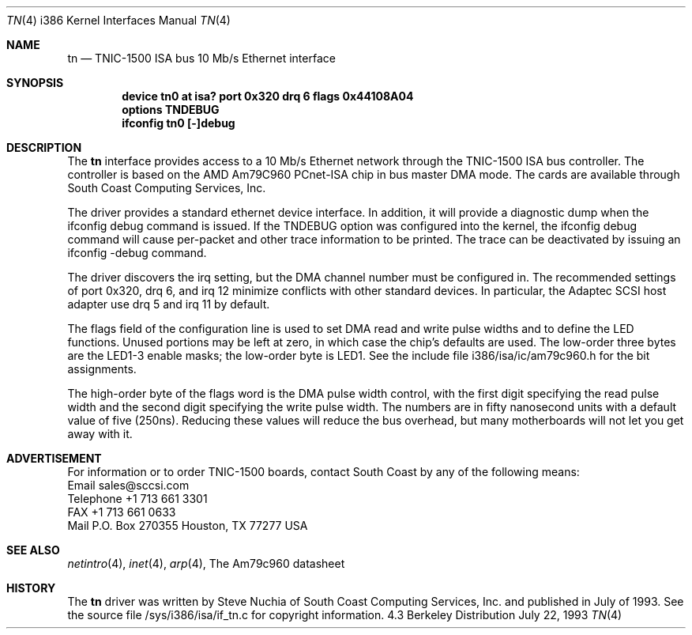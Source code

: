 .\"  tn.4 Copyright 1993, South Coast Computing Services, Inc.
.\"  Released for unrestricted use, provided the file is not modified.
.Dd July 22, 1993
.Dt TN 4 i386
.Os BSD 4.3
.Sh NAME
.Nm tn
.Nd
.Tn TNIC-1500
.Tn ISA bus
10 Mb/s Ethernet interface
.Sh SYNOPSIS
.Cd "device tn0 at isa? port 0x320 drq 6 flags 0x44108A04"
.Cd "options TNDEBUG"
.Cd "ifconfig tn0 [-]debug"
.Sh DESCRIPTION
The
.Nm tn
interface provides access to a 10 Mb/s Ethernet network through
the
.Tn TNIC-1500
.Tn ISA bus
controller.  The controller is based on the AMD Am79C960 PCnet-ISA
chip in bus master DMA mode.  The cards are available through
.Tn South Coast Computing Services, Inc.
.Pp
The driver provides a standard ethernet device interface.
In addition, it will provide a diagnostic dump when the
ifconfig debug command is issued.  If the TNDEBUG option was configured
into the kernel, the ifconfig debug command will cause per-packet
and other trace information to be printed.  The trace can be
deactivated by issuing an ifconfig -debug command.
.Pp
The driver discovers the irq setting, but the DMA channel
number must be configured in.  The recommended settings of
port 0x320, drq 6, and irq 12 minimize conflicts with other
standard devices.  In particular, the Adaptec SCSI host adapter
use drq 5 and irq 11 by default.
.Pp
The flags field of the configuration line is used to set DMA
read and write pulse widths and to define the LED functions.
Unused portions may be left at zero, in which case the chip's
defaults are used.  The low-order three bytes are the LED1-3 enable
masks; the low-order byte is LED1.  See the include file
i386/isa/ic/am79c960.h for the bit assignments.
.Pp
The high-order byte of the flags word is the
DMA pulse width control, with the first digit specifying the
read pulse width and the second digit specifying the write
pulse width.  The numbers are in fifty nanosecond units with a default
value of five (250ns).  Reducing these values will reduce the
bus overhead, but many motherboards will not let you get away with it.
.Sh ADVERTISEMENT
For information or to order TNIC-1500 boards, contact South Coast
by any of the following means:
.br
Email sales@sccsi.com
.br
Telephone +1 713 661 3301
.br
FAX +1 713 661 0633
.br
Mail P.O. Box 270355 Houston, TX 77277 USA
.Sh SEE ALSO
.Xr netintro 4 ,
.Xr inet 4 ,
.Xr arp 4 ,
The Am79c960 datasheet
.Sh HISTORY
The
.Nm tn
driver was written by Steve Nuchia of South Coast Computing Services, Inc.
and published in July of 1993.  See the source file /sys/i386/isa/if_tn.c
for copyright information.
